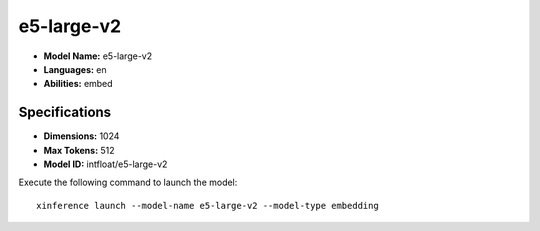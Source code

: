 .. _models_builtin_e5-large-v2:

===========
e5-large-v2
===========

- **Model Name:** e5-large-v2
- **Languages:** en
- **Abilities:** embed

Specifications
^^^^^^^^^^^^^^

- **Dimensions:** 1024
- **Max Tokens:** 512
- **Model ID:** intfloat/e5-large-v2

Execute the following command to launch the model::

   xinference launch --model-name e5-large-v2 --model-type embedding